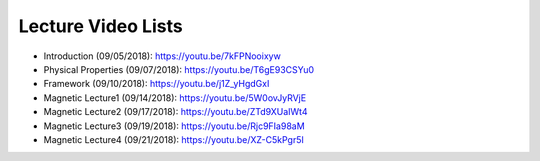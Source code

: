 .. _lecture_videos:

Lecture Video Lists
===================

- Introduction (09/05/2018): https://youtu.be/7kFPNooixyw

- Physical Properties (09/07/2018): https://youtu.be/T6gE93CSYu0

- Framework (09/10/2018): https://youtu.be/j1Z_yHgdGxI

- Magnetic Lecture1 (09/14/2018): https://youtu.be/5W0ovJyRVjE

- Magnetic Lecture2 (09/17/2018): https://youtu.be/ZTd9XUaIWt4

- Magnetic Lecture3 (09/19/2018): https://youtu.be/Rjc9FIa98aM

- Magnetic Lecture4 (09/21/2018): https://youtu.be/XZ-C5kPgr5I



